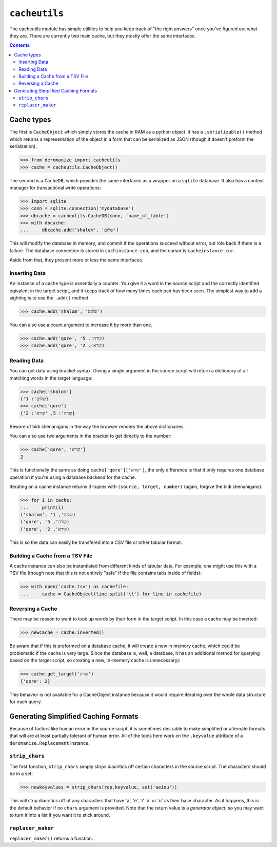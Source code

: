 ``cacheutils``
==============
The cacheutils module has simple utilities to help you keep track of
"the right answers" once you've figured out what they are. There are
currently two main cache, but they mostly offer the same interfaces.

.. contents::

Cache types
-----------
The first is ``CacheObject`` which simply stores the cache in RAM as a
python object. it has a ``.serializable()`` method which returns a
representation of the object in a form that can be serialized as JSON
(though it doesn't preform the serialzation).

.. code:: python

  >>> from deromanize import cacheutils
  >>> cache = cacheutils.CacheObject()

The second is a ``CacheDB``, which provides the same interfaces as a
wrapper on a ``sqlite`` database. It also has a context manager for
transactional write operations:

.. code:: python

  >>> import sqlite
  >>> conn = sqlite.connection('mydatabase')
  >>> dbcache = cacheutils.CacheDB(conn, 'name_of_table')
  >>> with dbcache:
  ...     dbcache.add('shalom', 'שלום')

This will modify the database in memory, and commit if the operations
succeed without error, but role back if there is a failure. The database
connection is stored in ``cachinstance.con``, and the cursor is
``cacheinstance.cur``.

Aside from that, they present more or less the same interfaces.

Inserting Data
~~~~~~~~~~~~~~
An instance of a cache type is essentially a counter. You give it a word
in the source script and the correctly identified eqivalent in the
target script, and it keeps track of how many times each pair has been
seen. The simplest way to add a sighting is to use the ``.add()``
method.

.. code:: python

  >>> cache.add('shalom', 'שלום')

You can also use a count argument to increase it by more than one.

.. code:: python

  >>> cache.add('qore', 'קורה', 5)
  >>> cache.add('qore', 'קורא', 2)

Reading Data
~~~~~~~~~~~~
You can get data using bracket syntax. Giving a single argument in the
source script will return a dictionary of all matching words in the
target language:

.. code:: python

  >>> cache['shalom']
  {'שלום': 1}
  >>> cache['qore']
  {'קורה': 5, 'קורא': 2}

Beware of bidi shenanigans in the way the browser renders the above
dictionaries.

You can also use two arguments in the bracket to get directly to the
number:

.. code:: python

  >>> cache['qore', 'קורא']
  2

This is functionally the same as doing ``cache['qore']['קורא']``, the
only difference is that it only requires one database operation if
you're using a database backend for the cache.

Iterating on a cache instance returns 3-tuples with ``(source, target,
number)`` (again, forgive the bidi shenanigans):

.. code:: python

  >>> for i in cache:
  ...     print(i)
  ('shalom', 'שלום', 1)
  ('qore', 'קורה', 5)
  ('qore', 'קורא', 2)

This is so the data can easily be transfered into a CSV file or other
tabular format.

Building a Cache from a TSV File
~~~~~~~~~~~~~~~~~~~~~~~~~~~~~~~~
A cache instance can also be instantiated from different kinds of
tabular data. For example, one might use this with a TSV file (though
note that this is not entirely "safe" if the file contains tabs inside
of fields):

.. code:: python

  >>> with open('cache.tsv') as cachefile:
  ...     cache = CacheObject(line.split('\t') for line in cachefile)

Reversing a Cache
~~~~~~~~~~~~~~~~~
There may be reason to want to look up words by their form in the target
script. In this case a cache may be inverted:

.. code:: python

  >>> newcache = cache.inverted()

Be aware that if this is preformed on a database cache, it will create a
new in memory cache, which could be problematic if the cache is very
large. Since the database is, well, a database, it has an additional
method for querying based on the target script, so creating a new,
in-memory cache is unnecessary):

.. code:: python

  >>> cache.get_target('קורה')
  {'qore': 2}

This behavior is not available for a CacheObject instance because it
would require iterating over the whole data structure for each query.

Generating Simplified Caching Formats
-------------------------------------
Because of factors like human error in the source script, it is
sometimes desirable to make simplified or alternate formats that will
are at least partially tolerant of human error. All of the tools here
work on the ``.keyvalue`` attribute of a ``deromanize.Replacement``
instance.

``strip_chars``
~~~~~~~~~~~~~~~
The first function, ``strip_chars`` simply strips diacritics off certain
characters in the source script. The characters should be in a set:

.. code:: python

  >>> newkeyvalues = strip_chars(rep.keyvalue, set('aeiou'))

This will strip diacritics off of any characters that have 'a', 'e', 'i'
'o' or 'u' as their base character. As it happens, this is the default
behavior if no ``chars`` argument is provided. Note that the return
value is a *generator object*, so you may want to turn it into a list if
you want it to stick around.

``replacer_maker``
~~~~~~~~~~~~~~~~~~
``replacer_maker()`` returns a function.
